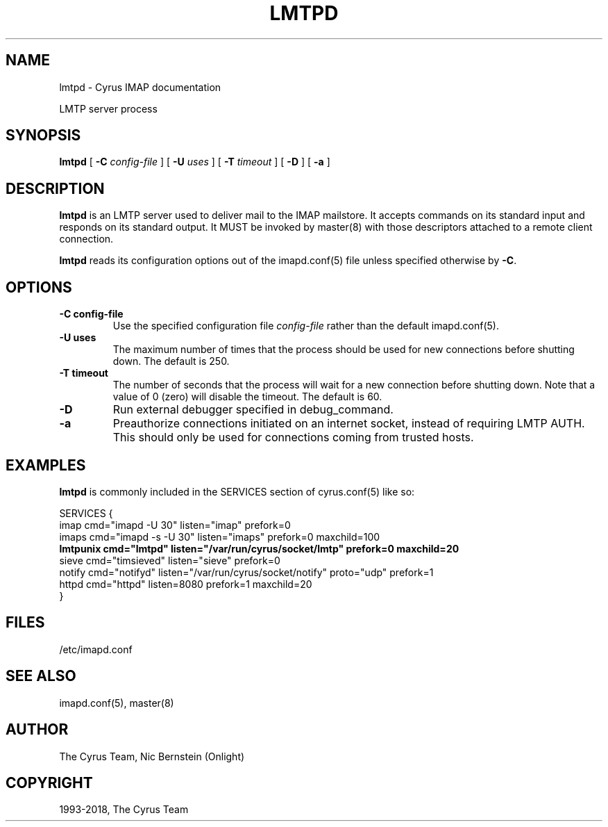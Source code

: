 .\" Man page generated from reStructuredText.
.
.TH "LMTPD" "8" "February 17, 2020" "3.2.0" "Cyrus IMAP"
.SH NAME
lmtpd \- Cyrus IMAP documentation
.
.nr rst2man-indent-level 0
.
.de1 rstReportMargin
\\$1 \\n[an-margin]
level \\n[rst2man-indent-level]
level margin: \\n[rst2man-indent\\n[rst2man-indent-level]]
-
\\n[rst2man-indent0]
\\n[rst2man-indent1]
\\n[rst2man-indent2]
..
.de1 INDENT
.\" .rstReportMargin pre:
. RS \\$1
. nr rst2man-indent\\n[rst2man-indent-level] \\n[an-margin]
. nr rst2man-indent-level +1
.\" .rstReportMargin post:
..
.de UNINDENT
. RE
.\" indent \\n[an-margin]
.\" old: \\n[rst2man-indent\\n[rst2man-indent-level]]
.nr rst2man-indent-level -1
.\" new: \\n[rst2man-indent\\n[rst2man-indent-level]]
.in \\n[rst2man-indent\\n[rst2man-indent-level]]u
..
.sp
LMTP server process
.SH SYNOPSIS
.sp
.nf
\fBlmtpd\fP [ \fB\-C\fP \fIconfig\-file\fP ]  [ \fB\-U\fP \fIuses\fP ] [ \fB\-T\fP \fItimeout\fP ] [ \fB\-D\fP ] [ \fB\-a\fP ]
.fi
.SH DESCRIPTION
.sp
\fBlmtpd\fP is an LMTP server used to deliver mail to the IMAP mailstore.
It accepts commands on its standard input and responds on its standard
output. It MUST be invoked by master(8) with those
descriptors attached to a remote client connection.
.sp
\fBlmtpd\fP reads its configuration options out of the imapd.conf(5) file unless specified otherwise by \fB\-C\fP\&.
.SH OPTIONS
.INDENT 0.0
.TP
.B \-C config\-file
Use the specified configuration file \fIconfig\-file\fP rather than the default imapd.conf(5)\&.
.UNINDENT
.INDENT 0.0
.TP
.B \-U  uses
The maximum number of times that the process should be used for new
connections before shutting down.  The default is 250.
.UNINDENT
.INDENT 0.0
.TP
.B \-T  timeout
The number of seconds that the process will wait for a new
connection before shutting down.  Note that a value of 0 (zero)
will disable the timeout.  The default is 60.
.UNINDENT
.INDENT 0.0
.TP
.B \-D
Run external debugger specified in debug_command.
.UNINDENT
.INDENT 0.0
.TP
.B \-a
Preauthorize connections initiated on an internet socket, instead
of requiring LMTP AUTH.  This should only be used for connections
coming from trusted hosts.
.UNINDENT
.SH EXAMPLES
.sp
\fBlmtpd\fP is commonly included in the SERVICES section of
cyrus.conf(5) like so:
.sp
.nf
SERVICES {
    imap        cmd="imapd \-U 30" listen="imap" prefork=0
    imaps       cmd="imapd \-s \-U 30" listen="imaps" prefork=0 maxchild=100
    \fBlmtpunix    cmd="lmtpd" listen="/var/run/cyrus/socket/lmtp" prefork=0 maxchild=20\fP
    sieve       cmd="timsieved" listen="sieve" prefork=0
    notify      cmd="notifyd" listen="/var/run/cyrus/socket/notify" proto="udp" prefork=1
    httpd       cmd="httpd" listen=8080 prefork=1 maxchild=20
}
.fi
.SH FILES
.sp
/etc/imapd.conf
.SH SEE ALSO
.sp
imapd.conf(5),
master(8)
.SH AUTHOR
The Cyrus Team, Nic Bernstein (Onlight)
.SH COPYRIGHT
1993-2018, The Cyrus Team
.\" Generated by docutils manpage writer.
.
